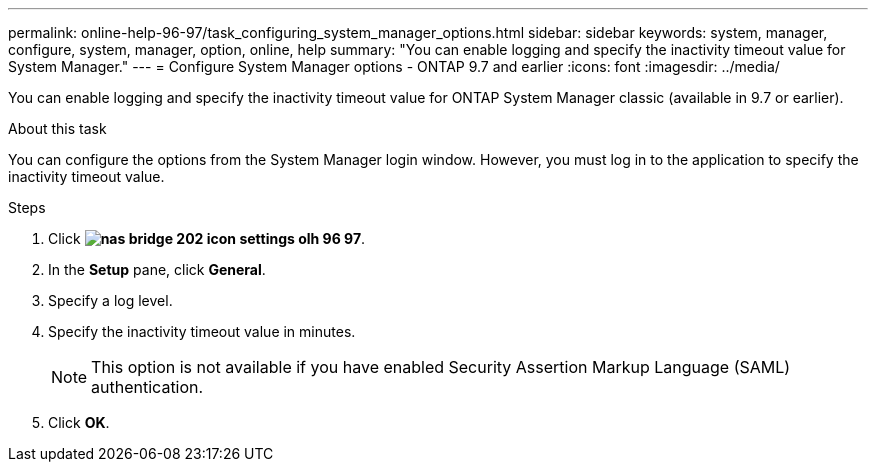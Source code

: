 ---
permalink: online-help-96-97/task_configuring_system_manager_options.html
sidebar: sidebar
keywords: system, manager, configure, system, manager, option, online, help
summary: "You can enable logging and specify the inactivity timeout value for System Manager."
---
= Configure System Manager options - ONTAP 9.7 and earlier
:icons: font
:imagesdir: ../media/

[.lead]
You can enable logging and specify the inactivity timeout value for ONTAP System Manager classic (available in 9.7 or earlier).

.About this task

You can configure the options from the System Manager login window. However, you must log in to the application to specify the inactivity timeout value.

.Steps

. Click *image:../media/nas_bridge_202_icon_settings_olh_96_97.gif[]*.
. In the *Setup* pane, click *General*.
. Specify a log level.
. Specify the inactivity timeout value in minutes.
+
[NOTE]
====
This option is not available if you have enabled Security Assertion Markup Language (SAML) authentication.
====

. Click *OK*.
